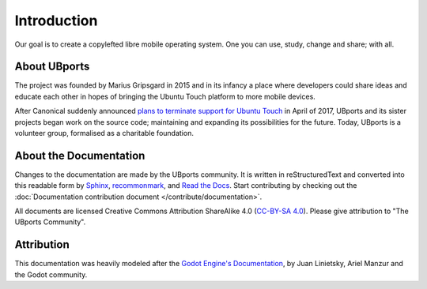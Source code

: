 Introduction
============

Our goal is to create a copylefted libre mobile operating system. One you can use, study, change and share; with all.

About UBports
-------------

The project was founded by Marius Gripsgard in 2015 and in its infancy a place where developers could share ideas and educate each other in hopes of bringing the Ubuntu Touch platform to more mobile devices.

After Canonical suddenly announced `plans to terminate support for Ubuntu Touch <https://insights.ubuntu.com/2017/04/05/growing-ubuntu-for-cloud-and-iot-rather-than-phone-and-convergence/>`_ in April of 2017, UBports and its sister projects began work on the source code; maintaining and expanding its possibilities for the future. Today, UBports is a volunteer group, formalised as a charitable foundation. 

About the Documentation
-----------------------

Changes to the documentation are made by the UBports community. It is written in reStructuredText and converted into this readable form by `Sphinx <https://www.sphinx-doc.org/en/master/>`_, `recommonmark <http://recommonmark.readthedocs.io/en/latest/>`_, and `Read the Docs <https://readthedocs.io>`_. Start contributing by checking out the :doc:`Documentation contribution document </contribute/documentation>`.

All documents are licensed Creative Commons Attribution ShareAlike 4.0 (`CC-BY-SA 4.0 <https://creativecommons.org/licenses/by-sa/4.0/>`_). Please give attribution to "The UBports Community".

Attribution
-----------

This documentation was heavily modeled after the `Godot Engine's Documentation <https://docs.godotengine.org/en/stable/>`_, by Juan Linietsky, Ariel Manzur and the Godot community.
